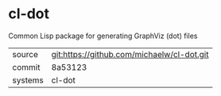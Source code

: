 * cl-dot

Common Lisp package for generating GraphViz (dot) files

|---------+--------------------------------------------|
| source  | git:https://github.com/michaelw/cl-dot.git |
| commit  | 8a53123                                    |
| systems | cl-dot                                     |
|---------+--------------------------------------------|
